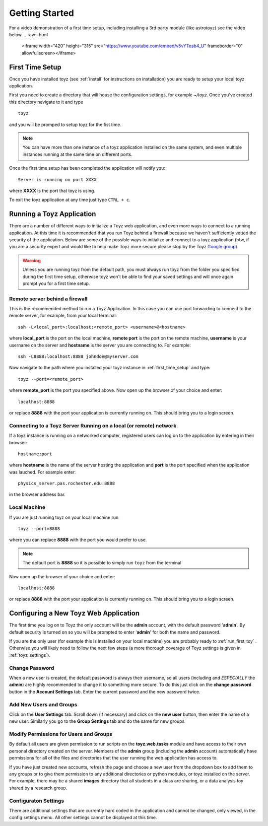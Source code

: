 ***************
Getting Started
***************

For a video demonstration of a first time setup, including installing a 3rd party
module (like astrotoyz) see the video below.
.. raw:: html

    <iframe width="420" height="315" src="https://www.youtube.com/embed/v5vYTosb4_U" 
    frameborder="0" allowfullscreen></iframe>


.. _first_time_setup:

First Time Setup
================
Once you have installed toyz (see :ref:`install` for instructions on installation) 
you are ready to setup your local toyz application.

First you need to create a directory that will house the configuration settings, for example
`~/toyz`. Once you've created this directory navigate to it and type ::

    toyz

and you will be promped to setup toyz for the fist time.

.. note::

    You can have more than one instance of a toyz application installed on the same system, and
    even multiple instances running at the same time on different ports.

Once the first time setup has been completed the application will notify you::

    Server is running on port XXXX

where **XXXX** is the port that toyz is using.

To exit the toyz application at any time just type ``CTRL + c``.

.. _running_toyz:

Running a Toyz Application
==========================
There are a number of different ways to initialize a Toyz web application, and even more ways
to connect to a running application. At this time it is recommended that you run Toyz behind a
firewall because we haven't sufficiently vetted the security of the application. Below are some
of the possible ways to initialize and connect to a toyz application (btw, if you are a 
security expert and would like to help make Toyz more secure please stop by the Toyz
`Google group <https://groups.google.com/forum/#!forum/toyz-dev>`_).

.. warning::

    Unless you are running toyz from the default path, you must always run toyz from the
    folder you specified during the first time setup, otherwise toyz won't be able to find
    your saved settings and will once again prompt you for a first time setup.

Remote server behind a firewall
-------------------------------
This is the recommended method to run a Toyz Application. In this case you can use port
forwarding to connect to the remote server, for example, from your local terminal::

    ssh -L<local_port>:localhost:<remote_port> <username>@<hostname>

where **local_port** is the port on the local machine, **remote port** is the port on the 
remote machine, **username** is your username on the server and **hostname** is the server you
are connecting to. For example::

    ssh -L8888:localhost:8888 johndoe@myserver.com

Now navigate to the path where you installed your toyz instance in 
:ref:`first_time_setup` and type::

    toyz --port=<remote_port>

where **remote_port** is the port you specified above. Now open up the browser of your choice
and enter::

    localhost:8888

or replace **8888** with the port your application is currently running on. This should bring you
to a login screen.

Connecting to a Toyz Server Running on a local (or remote) network
------------------------------------------------------------------
If a toyz instance is running on a networked computer, registered
users can log on to the application by entering in their browser::

    hostname:port

where **hostname** is the name of the server hosting the application and **port** is the port
specified when the application was lauched. For example enter::

    physics_server.pas.rochester.edu:8888

in the browser address bar.

Local Machine
-------------
If you are just running toyz on your local machine run::

    toyz --port=8888

where you can replace **8888** with the port you would prefer to use.

.. note::

    The default port is **8888** so it is possible to simply run ``toyz`` from the terminal

Now open up the browser of your choice and enter::

    localhost:8888

or replace **8888** with the port your application is currently running on. This should bring you
to a login screen.

Configuring a New Toyz Web Application
======================================
The first time you log on to Toyz the only account will be the **admin** account, with the 
default password '**admin**'. By default security is turned on so you will be prompted to 
enter '**admin**' for both the name and password.

If you are the only user (for example this is installed on your local machine) you are probably
ready to :ref:`run_first_toy` . Otherwise you will likely need to follow the next few steps
(a more thorough coverage of Toyz settings is given in :ref:`toyz_settings`).

Change Password
---------------
When a new user is created, the default password is always their username, so all users
(including and *ESPECIALLY* the **admin**) are highly recommended to change it to something
more secure. To do this just click on the **change password** button in the
**Account Settings** tab. Enter the current password and the new password twice.

Add New Users and Groups
------------------------
Click on the **User Settings** tab. Scroll down (if necessary) and click on the **new user**
button, then enter the name of a new user. Similarly you go to the **Group Settings** tab and
do the same for new groups.

Modify Permissions for Users and Groups
---------------------------------------
By default all users are given permission to run 
scripts on the **toyz.web.tasks** module and have access to their own personal directory
created on the server. Members of the **admin** group (including the **admin** account)
automatically have permissions for all of the files and directories that the user running
the web application has access to.

If you have just created new accounts, refresh the page and choose a new user from the 
dropdown box to add them to any groups or to give them permission to any additional 
directories or python modules, or toyz installed on the server. 
For example, there may be a shared **images**  directory that all students in a class are 
sharing, or a data analysis toy shared by a research group.

Configuraton Settings
---------------------
There are additional settings that are currently hard coded in the application and cannot be
changed, only viewed, in the config settings menu. All other settings cannot be displayed at
this time.